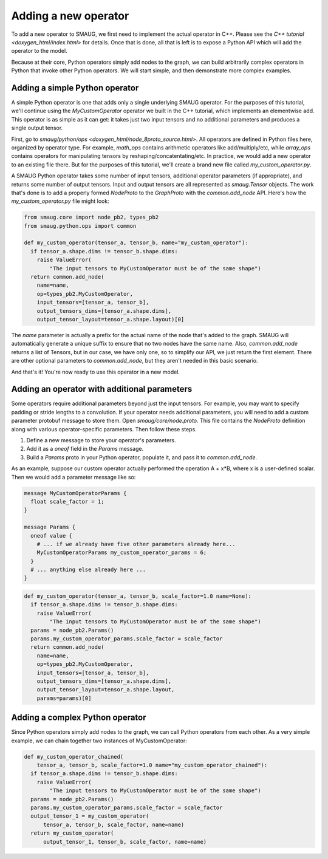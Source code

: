 Adding a new operator
=====================

To add a new operator to SMAUG, we first need to implement the actual operator
in C++.  Please see the `C++ tutorial <doxygen_html/index.html>` for details.
Once that is done, all that is left is to expose a Python API which will add
the operator to the model.

Because at their core, Python operators simply add nodes to the graph, we can
build arbitrarily complex operators in Python that invoke other Python
operators. We will start simple, and then demonstrate more complex examples.

Adding a simple Python operator
-------------------------------

A simple Python operator is one that adds only a single underlying SMAUG
operator. For the purposes of this tutorial, we'll continue using the
`MyCustomOperator` operator we built in the C++ tutorial, which implements an
elementwise add. This operator is as simple as it can get: it takes just two
input tensors and no additional parameters and produces a single output tensor.

First, go to `smaug/python/ops <doxygen_html/node_8proto_source.html>`. All
operators are defined in Python files here, organized by operator type. For
example, `math_ops` contains arithmetic operators like add/multiply/etc, while
`array_ops` contains operators for manipulating tensors by
reshaping/concatentating/etc.  In practice, we would add a new operator to an
existing file there. But for the purposes of this tutorial, we'll create a
brand new file called `my_custom_operator.py`.

A SMAUG Python operator takes some number of input tensors, additional operator
parameters (if appropriate), and returns some number of output tensors. Input
and output tensors are all represented as `smaug.Tensor` objects. The work that's
done is to add a properly formed `NodeProto` to the `GraphProto` with the
`common.add_node` API. Here's how the `my_custom_operator.py` file might look:

.. code-block:: python

   from smaug.core import node_pb2, types_pb2
   from smaug.python.ops import common

   def my_custom_operator(tensor_a, tensor_b, name="my_custom_operator"):
     if tensor_a.shape.dims != tensor_b.shape.dims:
       raise ValueError(
           "The input tensors to MyCustomOperator must be of the same shape")
     return common.add_node(
       name=name,
       op=types_pb2.MyCustomOperator,
       input_tensors=[tensor_a, tensor_b],
       output_tensors_dims=[tensor_a.shape.dims],
       output_tensor_layout=tensor_a.shape.layout)[0]

The `name` parameter is actually a prefix for the actual name of the node
that's added to the graph. SMAUG will automatically generate a unique suffix to
ensure that no two nodes have the same name. Also, `common.add_node` returns a
list of Tensors, but in our case, we have only one, so to simplify our API, we
just return the first element.  There are other optional parameters to
`common.add_node`, but they aren't needed in this basic scenario.

And that's it! You're now ready to use this operator in a new model.

Adding an operator with additional parameters
---------------------------------------------

Some operators require additional parameters beyond just the input tensors. For
example, you may want to specify padding or stride lengths to a convolution. If
your operator needs additional parameters, you will need to add a custom
parameter protobuf message to store them. Open `smaug/core/node.proto`.  This
file contains the `NodeProto` definition along with various operator-specific
parameters. Then follow these steps.

1. Define a new message to store your operator's parameters.
2. Add it as a `oneof` field in the `Params` message.
3. Build a `Params` proto in your Python operator, populate it, and pass it to
   `common.add_node`.  

As an example, suppose our custom operator actually performed the operation A +
x*B, where x is a user-defined scalar. Then we would add a parameter message like so:

.. code-block:: proto

   message MyCustomOperatorParams {
     float scale_factor = 1;
   }

   message Params {
     oneof value {
       # ... if we already have five other parameters already here...
       MyCustomOperatorParams my_custom_operator_params = 6;
     }
     # ... anything else already here ...
   }

.. code-block:: python

   def my_custom_operator(tensor_a, tensor_b, scale_factor=1.0 name=None):
     if tensor_a.shape.dims != tensor_b.shape.dims:
       raise ValueError(
           "The input tensors to MyCustomOperator must be of the same shape")
     params = node_pb2.Params()
     params.my_custom_operator_params.scale_factor = scale_factor
     return common.add_node(
       name=name,
       op=types_pb2.MyCustomOperator,
       input_tensors=[tensor_a, tensor_b],
       output_tensors_dims=[tensor_a.shape.dims],
       output_tensor_layout=tensor_a.shape.layout,
       params=params)[0]

Adding a complex Python operator
--------------------------------

Since Python operators simply add nodes to the graph, we can call Python
operators from each other. As a very simple example, we can chain together
two instances of MyCustomOperator:

.. code-block:: python

   def my_custom_operator_chained(
       tensor_a, tensor_b, scale_factor=1.0 name="my_custom_operator_chained"):
     if tensor_a.shape.dims != tensor_b.shape.dims:
       raise ValueError(
           "The input tensors to MyCustomOperator must be of the same shape")
     params = node_pb2.Params()
     params.my_custom_operator_params.scale_factor = scale_factor
     output_tensor_1 = my_custom_operator(
         tensor_a, tensor_b, scale_factor, name=name)
     return my_custom_operator(
         output_tensor_1, tensor_b, scale_factor, name=name)

